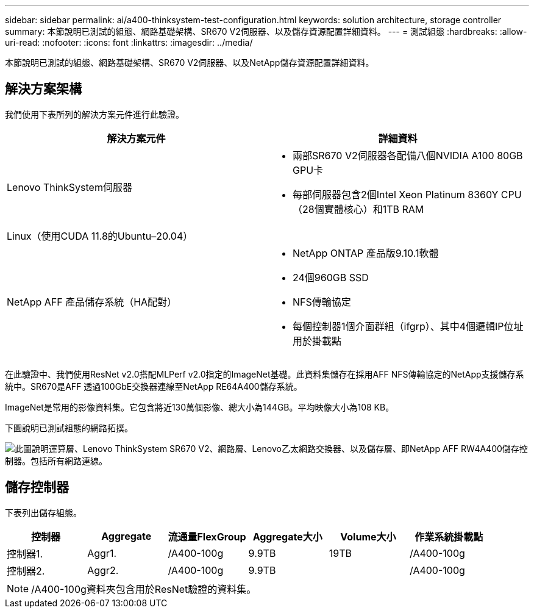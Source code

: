 ---
sidebar: sidebar 
permalink: ai/a400-thinksystem-test-configuration.html 
keywords: solution architecture, storage controller 
summary: 本節說明已測試的組態、網路基礎架構、SR670 V2伺服器、以及儲存資源配置詳細資料。 
---
= 測試組態
:hardbreaks:
:allow-uri-read: 
:nofooter: 
:icons: font
:linkattrs: 
:imagesdir: ../media/


[role="lead"]
本節說明已測試的組態、網路基礎架構、SR670 V2伺服器、以及NetApp儲存資源配置詳細資料。



== 解決方案架構

我們使用下表所列的解決方案元件進行此驗證。

|===
| 解決方案元件 | 詳細資料 


| Lenovo ThinkSystem伺服器  a| 
* 兩部SR670 V2伺服器各配備八個NVIDIA A100 80GB GPU卡
* 每部伺服器包含2個Intel Xeon Platinum 8360Y CPU（28個實體核心）和1TB RAM




| Linux（使用CUDA 11.8的Ubuntu–20.04） |  


| NetApp AFF 產品儲存系統（HA配對）  a| 
* NetApp ONTAP 產品版9.10.1軟體
* 24個960GB SSD
* NFS傳輸協定
* 每個控制器1個介面群組（ifgrp）、其中4個邏輯IP位址用於掛載點


|===
在此驗證中、我們使用ResNet v2.0搭配MLPerf v2.0指定的ImageNet基礎。此資料集儲存在採用AFF NFS傳輸協定的NetApp支援儲存系統中。SR670是AFF 透過100GbE交換器連線至NetApp RE64A400儲存系統。

ImageNet是常用的影像資料集。它包含將近130萬個影像、總大小為144GB。平均映像大小為108 KB。

下圖說明已測試組態的網路拓撲。

image::a400-thinksystem-image7.png[此圖說明運算層、Lenovo ThinkSystem SR670 V2、網路層、Lenovo乙太網路交換器、以及儲存層、即NetApp AFF RW4A400儲存控制器。包括所有網路連線。]



== 儲存控制器

下表列出儲存組態。

|===
| 控制器 | Aggregate | 流通量FlexGroup | Aggregate大小 | Volume大小 | 作業系統掛載點 


| 控制器1. | Aggr1. | /A400-100g | 9.9TB | 19TB | /A400-100g 


| 控制器2. | Aggr2. | /A400-100g | 9.9TB |  | /A400-100g 
|===

NOTE: /A400-100g資料夾包含用於ResNet驗證的資料集。
